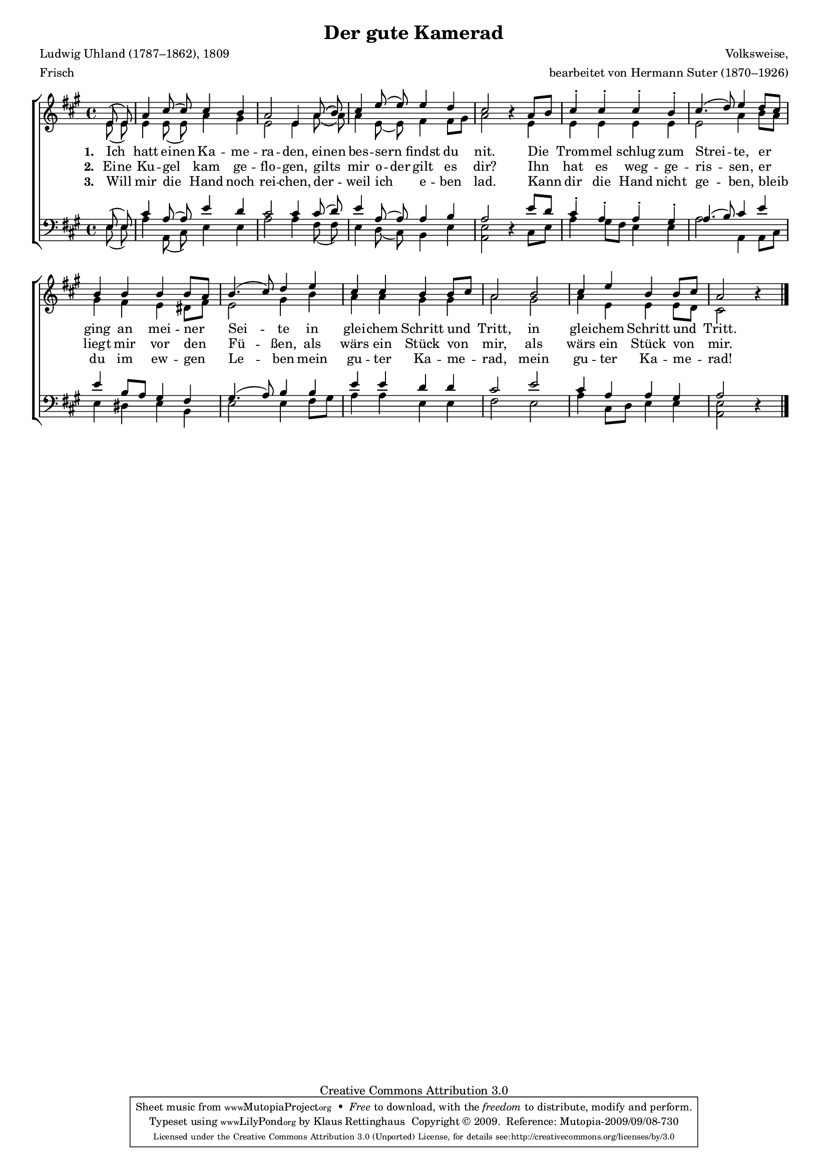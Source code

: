 #(set-global-staff-size 15.5) 
#(ly:set-option 'point-and-click #f) 

\version "2.12" 

global = { \key a \major \time 4/4 \tempo 4=104 } 

SKamerad = \relative a' { 
\revert Rest #'direction 
\partial 4 
e8\( e\) a4 cis8\( cis8\) cis4 b a2 e4 
a8\( b8\) cis4 e8\( e\) e4 d cis2 r4 
a8[ b] cis4-. cis-. cis-. b-. cis4.( d8) e4 
d8[ cis] b4 b b b8[ a] b4.( cis8) d4 
e4 cis cis b b8[ cis] a2 
b2 cis4 e b b8[ cis] a2 r4 
\bar "|." 
} 

AKamerad = \relative a' { 
\partial 4 
e8( e) e4 e8( e8) a4 gis e2 e4 
a8( a8) a4 e8( e) fis4 fis8[ gis] a2 s4 
e4 e e e e e2 a4 
b8[ a] gis4 fis e dis8[ fis] e2 gis4 
b4 a a gis gis a2 
gis2 a4 e e e8[ d] cis2 s4 
\bar "|." 
} 

TKamerad = \relative a { 
\partial 4 
e8( e) cis'4 a8( a8) e'4 d cis2 cis4 
cis8( d8) e4 a,8( a) a4 b a2 s4 
e'8[ d] cis4-. a-. a-. gis-. a4.( b8) cis4 
e4 e b8[ a] gis4 fis gis4.( a8) b4 
b4 e e d d cis2 
e2 cis4 a a gis a2 s4 
\bar "|." 
} 

BKamerad = \relative a { 
\revert Rest #'direction 
\partial 4 
e8( e) a4 a,8( cis8) e4 e a2 a4 
fis8( fis8) e4 d8( cis) b4 e <<e2 a,>> r4 
cis8[ e] a4 gis8[ fis] e4 e a2 a,4 
a8[ cis] e4 dis e b4 e2 e4 
fis8[ gis] a4 a e e fis2 
e2 a4 cis,8[ d] e4 e <<e2 a,>> r4 
\bar "|." 
} 


LKameradA = \lyricmode { 
\set stanza = "1. " 
Ich _ hatt ei -- nen Ka -- me -- ra -- den, 
ei -- nen bes -- sern _ findst du nit. 
Die Trom -- mel schlug zum Strei -- te, 
er ging an mei -- ner Sei -- te 
in glei -- chem Schritt und Tritt, 
in glei -- chem Schritt und Tritt. 
} 

LKameradB = \lyricmode { 
\set stanza = "2. " 
Ei -- ne Ku -- gel _ kam ge -- flo -- gen, 
gilts _ mir  o -- der gilt es dir? 
Ihn hat es weg -- ge -- ris -- sen, 
er liegt mir vor den Fü -- ßen, 
als wärs ein Stück von mir, 
als wärs ein Stück von mir. 
} 

LKameradC = \lyricmode { 
\set stanza = "3. " 
Will _ mir die _ Hand noch rei -- chen, 
der -- _ weil ich _ e -- ben lad. 
Kann dir die Hand nicht ge -- ben, 
bleib du im ew -- gen Le -- ben 
mein gu -- ter Ka -- me -- rad, 
mein gu -- ter Ka -- me -- rad! 
} 


%--------------------

\header { 
kaisernumber = "246" 
comment = "" 
footnote = "" 
  
title = "Der gute Kamerad" 
subtitle = "" 
composer = "Volksweise," 
opus = "" 
meter =  \markup {Frisch} 
arranger = "bearbeitet von Hermann Suter (1870–1926)" 
poet = "Ludwig Uhland (1787–1862), 1809" 
 
mutopiatitle = "Der gute Kamerad" 
mutopiacomposer = "SuterH" 
mutopiapoet = "L. Uhland (1787–1862), 1809" 
mutopiaopus = "" 
mutopiainstrument = "Choir (SATB)" 
date = "1910s" 
source = "Leipzig : C. F. Peters, 1915" 
style = "Romantic" 
copyright = "Creative Commons Attribution 3.0" 
maintainer = "Klaus Rettinghaus" 
lastupdated = "2008/September/1" 
 
 footer = "Mutopia-2009/09/08-730"
 tagline = \markup { \override #'(box-padding . 1.0) \override #'(baseline-skip . 2.7) \box \center-column { \small \line { Sheet music from \with-url #"http://www.MutopiaProject.org" \line { \teeny www. \hspace #-1.0 MutopiaProject \hspace #-1.0 \teeny .org \hspace #0.5 } • \hspace #0.5 \italic Free to download, with the \italic freedom to distribute, modify and perform. } \line { \small \line { Typeset using \with-url #"http://www.LilyPond.org" \line { \teeny www. \hspace #-1.0 LilyPond \hspace #-1.0 \teeny .org } by \maintainer \hspace #-1.0 . \hspace #0.5 Copyright © 2009. \hspace #0.5 Reference: \footer } } \line { \teeny \line { Licensed under the Creative Commons Attribution 3.0 (Unported) License, for details see: \hspace #-0.5 \with-url #"http://creativecommons.org/licenses/by/3.0" http://creativecommons.org/licenses/by/3.0 } } } }
} 

\score { 
\context ChoirStaff 
	<< 
	\context Staff = women 
	<< 
	\set Staff.midiInstrument = "voice oohs" 
			\clef "G" 
			\context Voice = Sopran { \voiceOne 
				<< 
				\autoBeamOff 
				\dynamicUp 
				{ \global \SKamerad } 
				>> } 
			\context Voice = Alt { \voiceTwo 
 				<< 
				\autoBeamOff 
				{ \global \AKamerad } 
				>> } 
			>> 
	\context Lyrics = verseone 
	\context Lyrics = versetwo 
	\context Lyrics = versethree 
	\context Staff = men 
	<< 
	\set Staff.midiInstrument = "voice oohs" 
			\clef "F" 
			\context Voice = Tenor { \voiceOne 
				<< 
				\autoBeamOff 
				{ \global \TKamerad } 
				>> } 
			\context Voice = Bass { \voiceTwo 
				<< 
				\autoBeamOff 
				\dynamicDown 
				{ \global \BKamerad } 
				>> } 
		>> 
	\context Lyrics = verseone \lyricsto Sopran \LKameradA 
	\context Lyrics = versetwo \lyricsto Sopran \LKameradB 
	\context Lyrics = versethree \lyricsto Sopran \LKameradC 
	>> 


\layout {
indent = 0.0\cm
\context {\Score 
\remove "Bar_number_engraver"
\override MetronomeMark #'transparent = ##t 
\override DynamicTextSpanner #'dash-period = #-1.0 
\override BreathingSign #'text = #(make-musicglyph-markup "scripts.rvarcomma") 
}
\context {\Staff 
\override VerticalAxisGroup #'minimum-Y-extent = #'(-1 . 1) 
}
}

\midi {
\context { \Voice 
\remove "Dynamic_performer" 
}
}

}
